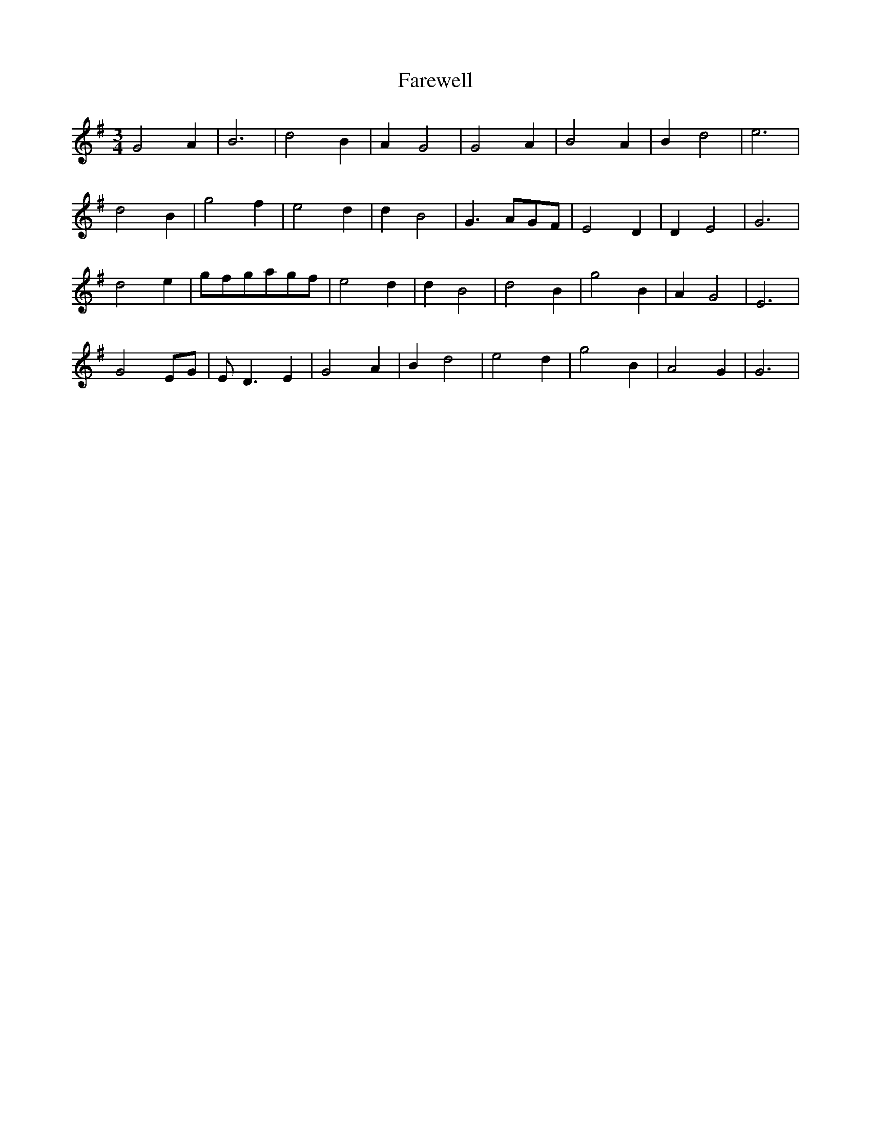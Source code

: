 X: 12428
T: Farewell
R: waltz
M: 3/4
K: Gmajor
G4A2|B6|d4B2|A2G4|G4A2|B4A2|B2d4|e6|
d4B2|g4f2|e4d2|d2B4|G3AGF|E4D2|D2E4|G6|
d4e2|gfgagf|e4d2|d2B4|d4B2|g4B2|A2G4|E6|
G4 EG|E D3E2|G4A2|B2d4|e4d2|g4B2|A4G2|G6|

